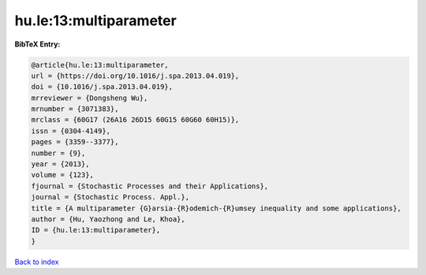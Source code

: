 hu.le:13:multiparameter
=======================

.. :cite:t:`hu.le:13:multiparameter`

.. bibliography:: ../../All.bib

**BibTeX Entry:**

.. code-block:: bibtex

   @article{hu.le:13:multiparameter,
   url = {https://doi.org/10.1016/j.spa.2013.04.019},
   doi = {10.1016/j.spa.2013.04.019},
   mrreviewer = {Dongsheng Wu},
   mrnumber = {3071383},
   mrclass = {60G17 (26A16 26D15 60G15 60G60 60H15)},
   issn = {0304-4149},
   pages = {3359--3377},
   number = {9},
   year = {2013},
   volume = {123},
   fjournal = {Stochastic Processes and their Applications},
   journal = {Stochastic Process. Appl.},
   title = {A multiparameter {G}arsia-{R}odemich-{R}umsey inequality and some applications},
   author = {Hu, Yaozhong and Le, Khoa},
   ID = {hu.le:13:multiparameter},
   }

`Back to index <../index>`_

